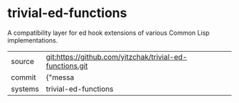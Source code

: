 * trivial-ed-functions

A compatibility layer for ed hook extensions of various Common Lisp implementations.

|---------+-------------------------------------------|
| source  | git:https://github.com/yitzchak/trivial-ed-functions.git   |
| commit  | {"messa  |
| systems | trivial-ed-functions |
|---------+-------------------------------------------|


